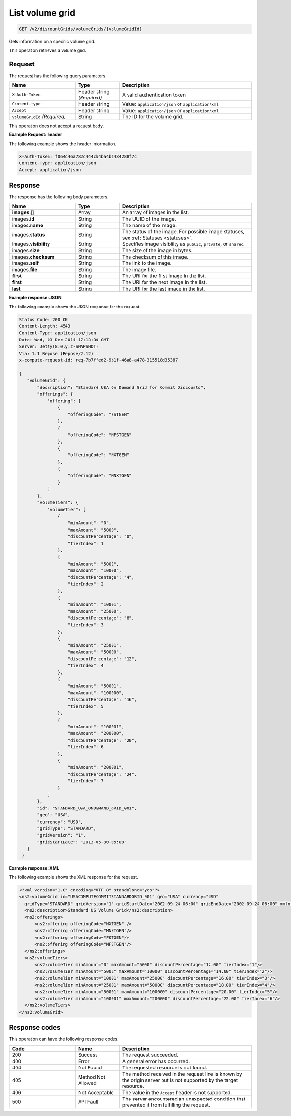 .. _get-volume-grid:

List volume grid
~~~~~~~~~~~~~~~~

.. code::

    GET /v2/discountGrids/volumeGrids/{volumeGridId}

Gets information on a specific volume grid.

This operation retrieves a volume grid.

Request
-------

The request has the following query parameters.

.. list-table::
   :widths: 15 10 30
   :header-rows: 1

   * - Name
     - Type
     - Description
   * - ``X-Auth-Token``
     - Header string *(Required)*
     - A valid authentication token
   * - ``Content-type``
     - Header string
     - Value: ``application/json`` or ``application/xml``
   * - ``Accept``
     - Header string
     - Value: ``application/json`` or ``application/xml``
   * - ``volumeGridId`` *(Required)*
     - String
     - The ID for the volume grid.

This operation does not accept a request body.

**Example Request: header**

The following example shows the header information.

.. code::

   X-Auth-Token: f064c46a782c444cb4ba4b6434288f7c
   Content-Type: application/json
   Accept: application/json


Response
--------

The response has the following body parameters.

.. list-table::
   :widths: 15 10 30
   :header-rows: 1

   * - Name
     - Type
     - Description
   * - **images**\.[]
     - Array
     - An array of images in the list.
   * - images.\ **id**
     - String
     - The UUID of the image.
   * - images.\ **name**
     - String
     - The name of the image.
   * - images.\ **status**
     - String
     - The status of the image. For possible image statuses,
       see :ref:`Statuses <statuses>`.
   * - images.\ **visibility**
     - String
     - Specifies image visibility as ``public``, ``private``, or ``shared``.
   * - images.\ **size**
     - String
     - The size of the image in bytes.
   * - images.\ **checksum**
     - String
     - The checksum of this image.
   * - images.\ **self**
     - String
     - The link to the image.
   * - images.\ **file**
     - String
     - The image file.
   * - **first**
     - String
     - The URI for the first image in the list.
   * - **first**
     - String
     - The URI for the next image in the list.
   * - **last**
     - String
     - The URI for the last image in the list.

**Example response: JSON**

The following example shows the JSON response for the request.

.. code::

   Status Code: 200 OK
   Content-Length: 4543
   Content-Type: application/json
   Date: Wed, 03 Dec 2014 17:13:30 GMT
   Server: Jetty(8.0.y.z-SNAPSHOT)
   Via: 1.1 Repose (Repose/2.12)
   x-compute-request-id: req-7b7ffed2-9b1f-46a8-a478-315518d35387

   {
      "volumeGrid": {
          "description": "Standard USA On Demand Grid for Commit Discounts",
          "offerings": {
              "offering": [
                  {
                      "offeringCode": "FSTGEN"
                  },
                  {
                      "offeringCode": "MFSTGEN"
                  },
                  {
                      "offeringCode": "NXTGEN"
                  },
                  {
                      "offeringCode": "MNXTGEN"
                  }
              ]
          },
          "volumeTiers": {
              "volumeTier": [
                  {
                      "minAmount": "0",
                      "maxAmount": "5000",
                      "discountPercentage": "0",
                      "tierIndex": 1
                  },
                  {
                      "minAmount": "5001",
                      "maxAmount": "10000",
                      "discountPercentage": "4",
                      "tierIndex": 2
                  },
                  {
                      "minAmount": "10001",
                      "maxAmount": "25000",
                      "discountPercentage": "8",
                      "tierIndex": 3
                  },
                  {
                      "minAmount": "25001",
                      "maxAmount": "50000",
                      "discountPercentage": "12",
                      "tierIndex": 4
                  },
                  {
                      "minAmount": "50001",
                      "maxAmount": "100000",
                      "discountPercentage": "16",
                      "tierIndex": 5
                  },
                  {
                      "minAmount": "100001",
                      "maxAmount": "200000",
                      "discountPercentage": "20",
                      "tierIndex": 6
                  },
                  {
                      "minAmount": "200001",
                      "discountPercentage": "24",
                      "tierIndex": 7
                  }
              ]
          },
          "id": "STANDARD_USA_ONDEMAND_GRID_001",
          "geo": "USA",
          "currency": "USD",
          "gridType": "STANDARD",
          "gridVersion": "1",
          "gridStartDate": "2013-05-30-05:00"
      }
    }

**Example response: XML**

The following example shows the XML response for the request.

.. code::

  <?xml version="1.0" encoding="UTF-8" standalone="yes"?>
  <ns2:volumeGrid id="USACOMPUTECOMMITSTANDARDGRID_001" geo="USA" currency="USD"
    gridType="STANDARD" gridVersion="1" gridStartDate="2002-09-24-06:00" gridEndDate="2002-09-24-06:00" xmlns:ns2="http://offer.api.rackspacecloud.com/v2">
    <ns2:description>Standard US Volume Grid</ns2:description>
    <ns2:offerings>
        <ns2:offering offeringCode="NXTGEN" />
        <ns2:offering offeringCode="MNXTGEN"/>
        <ns2:offering offeringCode="FSTGEN"/>
        <ns2:offering offeringCode="MFSTGEN"/>
    </ns2:offerings>
    <ns2:volumeTiers>
        <ns2:volumeTier minAmount="0" maxAmount="5000" discountPercentage="12.00" tierIndex="1"/>
        <ns2:volumeTier minAmount="5001" maxAmount="10000" discountPercentage="14.00" tierIndex="2"/>
        <ns2:volumeTier minAmount="10001" maxAmount="25000" discountPercentage="16.00" tierIndex="3"/>
        <ns2:volumeTier minAmount="25001" maxAmount="50000" discountPercentage="18.00" tierIndex="4"/>
        <ns2:volumeTier minAmount="50001" maxAmount="100000" discountPercentage="20.00" tierIndex="5"/>
        <ns2:volumeTier minAmount="100001" maxAmount="200000" discountPercentage="22.00" tierIndex="6"/>
    </ns2:volumeTiers>
  </ns2:volumeGrid>

Response codes
--------------

This operation can have the following response codes.

.. list-table::
   :widths: 15 10 30
   :header-rows: 1

   * - Code
     - Name
     - Description
   * - 200
     - Success
     - The request succeeded.
   * - 400
     - Error
     - A general error has occurred.
   * - 404
     - Not Found
     - The requested resource is not found.
   * - 405
     - Method Not Allowed
     - The method received in the request line is known by the origin server
       but is not supported by the target resource.
   * - 406
     - Not Acceptable
     - The value in the ``Accept`` header is not supported.
   * - 500
     - API Fault
     - The server encountered an unexpected condition that prevented it from
       fulfilling the request.
